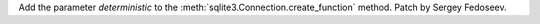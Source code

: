 Add the parameter *deterministic* to the
:meth:`sqlite3.Connection.create_function` method. Patch by Sergey Fedoseev.
